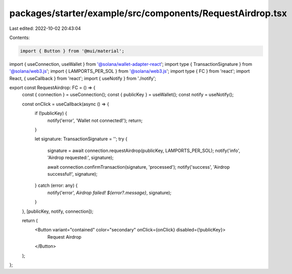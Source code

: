 packages/starter/example/src/components/RequestAirdrop.tsx
==========================================================

Last edited: 2022-10-02 20:43:04

Contents:

.. code-block:: tsx

    import { Button } from '@mui/material';
import { useConnection, useWallet } from '@solana/wallet-adapter-react';
import type { TransactionSignature } from '@solana/web3.js';
import { LAMPORTS_PER_SOL } from '@solana/web3.js';
import type { FC } from 'react';
import React, { useCallback } from 'react';
import { useNotify } from './notify';

export const RequestAirdrop: FC = () => {
    const { connection } = useConnection();
    const { publicKey } = useWallet();
    const notify = useNotify();

    const onClick = useCallback(async () => {
        if (!publicKey) {
            notify('error', 'Wallet not connected!');
            return;
        }

        let signature: TransactionSignature = '';
        try {
            signature = await connection.requestAirdrop(publicKey, LAMPORTS_PER_SOL);
            notify('info', 'Airdrop requested:', signature);

            await connection.confirmTransaction(signature, 'processed');
            notify('success', 'Airdrop successful!', signature);
        } catch (error: any) {
            notify('error', `Airdrop failed! ${error?.message}`, signature);
        }
    }, [publicKey, notify, connection]);

    return (
        <Button variant="contained" color="secondary" onClick={onClick} disabled={!publicKey}>
            Request Airdrop
        </Button>
    );
};


